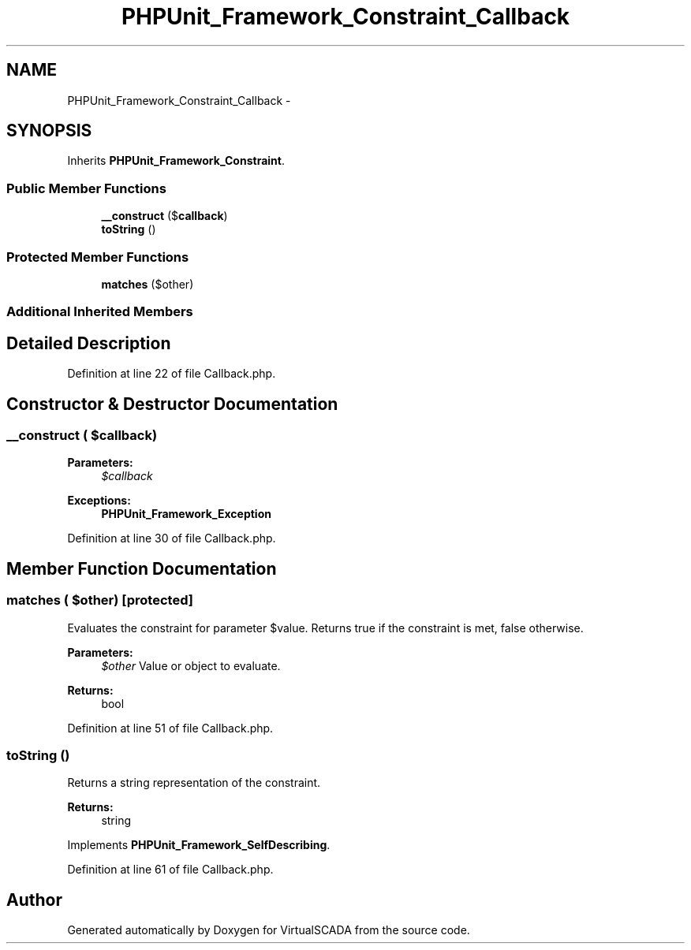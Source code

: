 .TH "PHPUnit_Framework_Constraint_Callback" 3 "Tue Apr 14 2015" "Version 1.0" "VirtualSCADA" \" -*- nroff -*-
.ad l
.nh
.SH NAME
PHPUnit_Framework_Constraint_Callback \- 
.SH SYNOPSIS
.br
.PP
.PP
Inherits \fBPHPUnit_Framework_Constraint\fP\&.
.SS "Public Member Functions"

.in +1c
.ti -1c
.RI "\fB__construct\fP ($\fBcallback\fP)"
.br
.ti -1c
.RI "\fBtoString\fP ()"
.br
.in -1c
.SS "Protected Member Functions"

.in +1c
.ti -1c
.RI "\fBmatches\fP ($other)"
.br
.in -1c
.SS "Additional Inherited Members"
.SH "Detailed Description"
.PP 
Definition at line 22 of file Callback\&.php\&.
.SH "Constructor & Destructor Documentation"
.PP 
.SS "__construct ( $callback)"

.PP
\fBParameters:\fP
.RS 4
\fI$callback\fP 
.RE
.PP
\fBExceptions:\fP
.RS 4
\fI\fBPHPUnit_Framework_Exception\fP\fP 
.RE
.PP

.PP
Definition at line 30 of file Callback\&.php\&.
.SH "Member Function Documentation"
.PP 
.SS "matches ( $other)\fC [protected]\fP"
Evaluates the constraint for parameter $value\&. Returns true if the constraint is met, false otherwise\&.
.PP
\fBParameters:\fP
.RS 4
\fI$other\fP Value or object to evaluate\&. 
.RE
.PP
\fBReturns:\fP
.RS 4
bool 
.RE
.PP

.PP
Definition at line 51 of file Callback\&.php\&.
.SS "toString ()"
Returns a string representation of the constraint\&.
.PP
\fBReturns:\fP
.RS 4
string 
.RE
.PP

.PP
Implements \fBPHPUnit_Framework_SelfDescribing\fP\&.
.PP
Definition at line 61 of file Callback\&.php\&.

.SH "Author"
.PP 
Generated automatically by Doxygen for VirtualSCADA from the source code\&.
